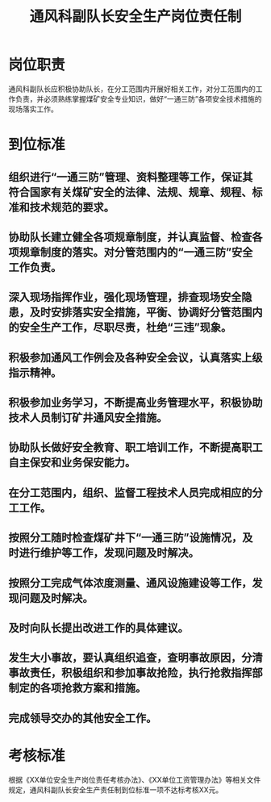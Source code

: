:PROPERTIES:
:ID:       7972f1bb-f69a-4705-998b-045d93bad37b
:END:
#+title: 通风科副队长安全生产岗位责任制
* 岗位职责
通风科副队长应积极协助队长，在分工范围内开展好相关工作，对分工范围内的工作负责，并必须熟练掌握煤矿安全专业知识，做好“一通三防”各项安全技术措施的现场落实工作。
* 到位标准
** 组织进行“一通三防”管理、资料整理等工作，保证其符合国家有关煤矿安全的法律、法规、规章、规程、标准和技术规范的要求。
** 协助队长建立健全各项规章制度，并认真监督、检查各项规章制度的落实。对分管范围内的“一通三防”安全工作负责。
** 深入现场指挥作业，强化现场管理，排查现场安全隐患，及时安排落实安全措施，平衡、协调好分管范围内的安全生产工作，尽职尽责，杜绝“三违”现象。
** 积极参加通风工作例会及各种安全会议，认真落实上级指示精神。
** 积极参加业务学习，不断提高业务管理水平，积极协助技术人员制订矿井通风安全措施。
** 协助队长做好安全教育、职工培训工作，不断提高职工自主保安和业务保安能力。
** 在分工范围内，组织、监督工程技术人员完成相应的分工工作。
** 按照分工随时检查煤矿井下“一通三防”设施情况，及时进行维护等工作，发现问题及时解决。
** 按照分工完成气体浓度测量、通风设施建设等工作，发现问题及时解决。
** 及时向队长提出改进工作的具体建议。
** 发生大小事故，要认真组织追查，查明事故原因，分清事故责任，积极组织和参加事故抢险，执行抢救指挥部制定的各项抢救方案和措施。
** 完成领导交办的其他安全工作。
* 考核标准
根据《XX单位安全生产岗位责任考核办法》、《XX单位工资管理办法》等相关文件规定，通风科副队长安全生产责任制到位标准一项不达标考核XX元。
